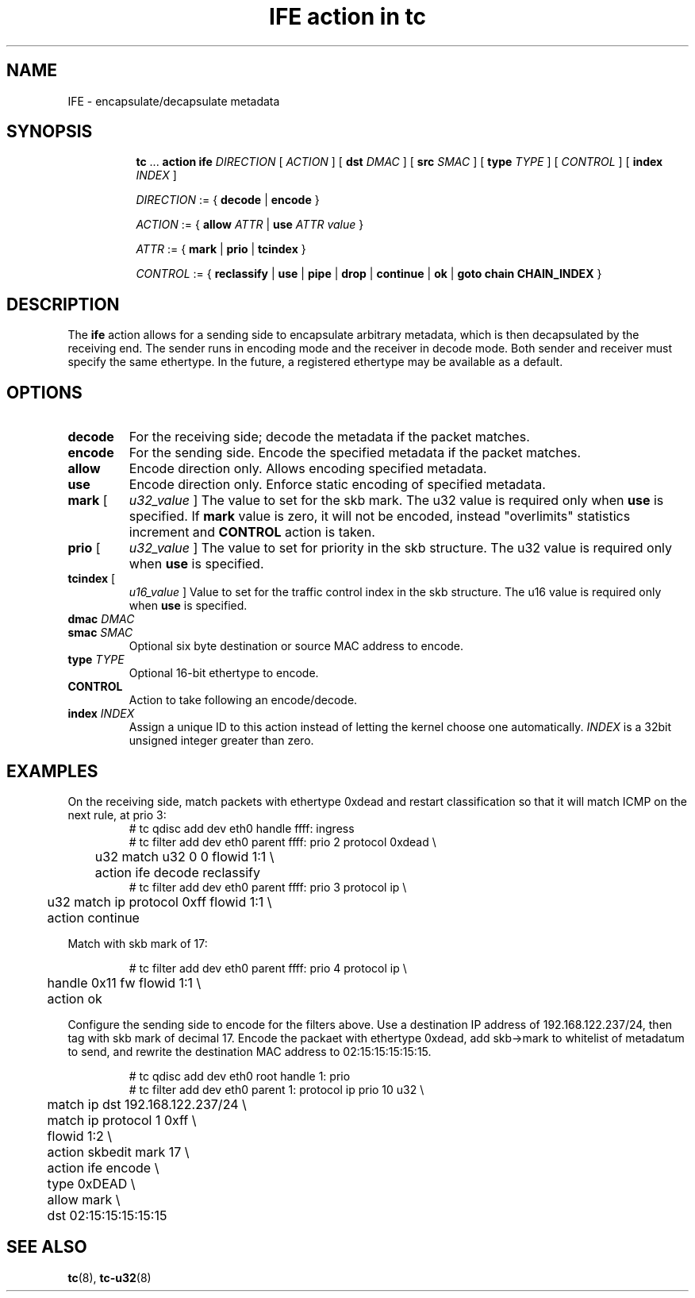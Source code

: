 .TH "IFE action in tc" 8 "22 Apr 2016" "iproute2" "Linux"

.SH NAME
IFE - encapsulate/decapsulate metadata
.SH SYNOPSIS
.in +8
.ti -8
.BR tc " ... " " action ife"
.IR DIRECTION " [ " ACTION " ] "
.RB "[ " dst
.IR DMAC " ] "
.RB "[ " src
.IR SMAC " ] "
.RB "[ " type
.IR TYPE " ] "
.RI "[ "
.IR CONTROL " ] "
.RB "[ " index
.IR INDEX " ] "

.ti -8
.IR DIRECTION " := { "
.BR decode " | " encode " }"

.ti -8
.IR ACTION " := { "
.BI allow " ATTR"
.RB "| " use
.IR "ATTR value" " }"

.ti -8
.IR ATTR " := { "
.BR mark " | " prio " | " tcindex " }"

.ti -8
.IR CONTROL " := { "
.BR reclassify " | " use " | " pipe " | " drop " | " continue " | " ok " | " goto " " chain " " CHAIN_INDEX " }"
.SH DESCRIPTION
The
.B ife
action allows for a sending side to encapsulate arbitrary metadata, which is
then decapsulated by the receiving end. The sender runs in encoding mode and
the receiver in decode mode. Both sender and receiver must specify the same
ethertype. In the future, a registered ethertype may be available as a default.
.SH OPTIONS
.TP
.B decode
For the receiving side; decode the metadata if the packet matches.
.TP
.B encode
For the sending side. Encode the specified metadata if the packet matches.
.TP
.B allow
Encode direction only. Allows encoding specified metadata.
.TP
.B use
Encode direction only. Enforce static encoding of specified metadata.
.TP
.BR mark " [ "
.IR u32_value " ]"
The value to set for the skb mark. The u32 value is required only when
.BR use " is specified. If
.BR mark " value is zero, it will not be encoded, instead
"overlimits" statistics increment and
.BR CONTROL " action is taken.
.TP
.BR prio " [ "
.IR u32_value " ]"
The value to set for priority in the skb structure. The u32 value is required
only when
.BR use " is specified."
.TP
.BR tcindex " ["
.IR u16_value " ]"
Value to set for the traffic control index in the skb structure. The u16 value
is required only when
.BR use " is specified."
.TP
.BI dmac " DMAC"
.TQ
.BI smac " SMAC"
Optional six byte destination or source MAC address to encode.
.TP
.BI type " TYPE"
Optional 16-bit ethertype to encode.
.TP
.BI CONTROL
Action to take following an encode/decode.
.TP
.BI index " INDEX"
Assign a unique ID to this action instead of letting the kernel choose one
automatically.
.I INDEX
is a 32bit unsigned integer greater than zero.
.SH EXAMPLES

On the receiving side, match packets with ethertype 0xdead and restart
classification so that it will match ICMP on the next rule, at prio 3:
.RS
.EX
# tc qdisc add dev eth0 handle ffff: ingress
# tc filter add dev eth0 parent ffff: prio 2 protocol 0xdead \\
	u32 match u32 0 0 flowid 1:1 \\
	action ife decode reclassify
# tc filter add dev eth0 parent ffff: prio 3 protocol ip \\
	u32 match ip protocol 0xff flowid 1:1 \\
	action continue
.EE
.RE

Match with skb mark of 17:

.RS
.EX
# tc filter add dev eth0 parent ffff: prio 4 protocol ip \\
	handle 0x11 fw flowid 1:1 \\
	action ok
.EE
.RE

Configure the sending side to encode for the filters above. Use a destination
IP address of 192.168.122.237/24, then tag with skb mark of decimal 17. Encode
the packaet with ethertype 0xdead, add skb->mark to whitelist of metadatum to
send, and rewrite the destination MAC address to 02:15:15:15:15:15.

.RS
.EX
# tc qdisc add dev eth0 root handle 1: prio
# tc filter add dev eth0 parent 1: protocol ip prio 10 u32 \\
	match ip dst 192.168.122.237/24 \\
	match ip protocol 1 0xff \\
	flowid 1:2 \\
	action skbedit mark 17 \\
	action ife encode \\
	type 0xDEAD \\
	allow mark \\
	dst 02:15:15:15:15:15
.EE
.RE

.SH SEE ALSO
.BR tc (8),
.BR tc-u32 (8)
